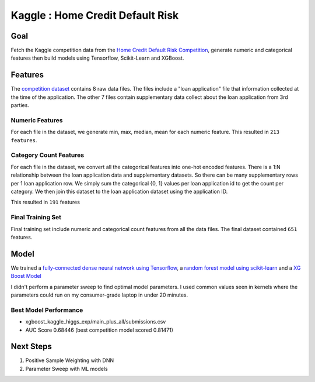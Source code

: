 ##################################
Kaggle : Home Credit Default Risk
##################################

Goal
=======

Fetch the Kaggle competition data from the `Home Credit Default Risk Competition <https://www.kaggle.com/c/home-credit-default-risk>`_,
generate numeric and categorical features then build models using Tensorflow, Scikit-Learn and XGBoost.


Features
========
The `competition dataset <https://www.kaggle.com/c/home-credit-default-risk/data>`_ contains 8 raw data files.
The files include a "loan application" file that information collected at the time of the application. The other 7 files
contain supplementary data collect about the loan application from 3rd parties.


Numeric Features
~~~~~~~~~~~~~~~~
For each file in the dataset, we generate min, max, median, mean for each numeric feature. This resulted in ``213 features``.


Category Count Features
~~~~~~~~~~~~~~~~~~~~~~~

For each file in the dataset, we convert all the categorical features into one-hot encoded features. There is a
1:N relationship between the loan application data and supplementary datasets. So there can be many
supplementary rows per 1 loan application row. We simply sum the categorical {0, 1} values per
loan application id to get the count per category. We then join this dataset to the loan application dataset using the application ID.

This resulted in ``191`` features


Final Training Set
~~~~~~~~~~~~~~~~~~

Final training set include numeric and categorical count features from all the data files. The final dataset contained
``651`` features.


Model
=====

We trained a `fully-connected dense neural network using Tensorflow <https://www.tensorflow.org/>`_,
a `random forest model using scikit-learn <https://scikit-learn.org/stable/modules/generated/sklearn.ensemble.RandomForestClassifier.html>`_
and a `XG Boost Model <https://xgboost.readthedocs.io/en/latest/python/python_api.html#module-xgboost.sklearn>`_

I didn't perform a parameter sweep to find optimal model parameters. I used common values seen in kernels where
the parameters could run on my consumer-grade laptop in under 20 minutes.



Best Model Performance
~~~~~~~~~~~~~~~~~~~~~~

* xgboost_kaggle_higgs_exp/main_plus_all/submissions.csv
* AUC Score 0.68446 (best competition model scored 0.81471)


Next Steps
==========

1. Positive Sample Weighting with DNN
2. Parameter Sweep with ML models
